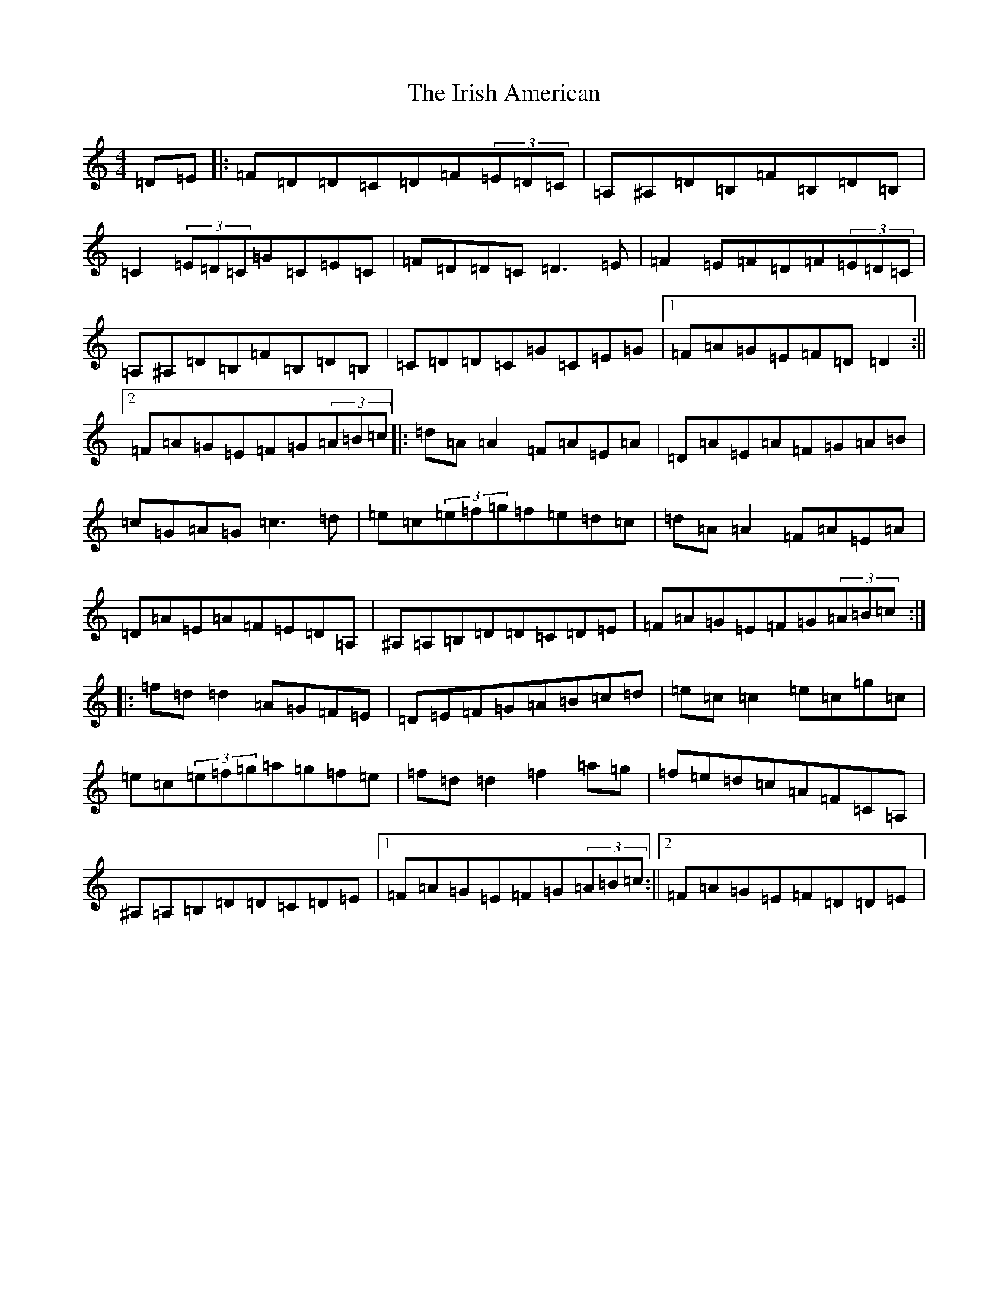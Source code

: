 X: 20658
T: Irish American, The
S: https://thesession.org/tunes/3675#setting3675
Z: F Major
R: reel
M: 4/4
L: 1/8
K: C Major
=D=E|:=F=D=D=C=D=F(3=E=D=C|=A,^A,=D=B,=F=B,=D=B,|=C2(3=E=D=C=G=C=E=C|=F=D=D=C=D3=E|=F2=E=F=D=F(3=E=D=C|=A,^A,=D=B,=F=B,=D=B,|=C=D=D=C=G=C=E=G|1=F=A=G=E=F=D=D2:||2=F=A=G=E=F=G(3=A=B=c|:=d=A=A2=F=A=E=A|=D=A=E=A=F=G=A=B|=c=G=A=G=c3=d|=e=c(3=e=f=g=f=e=d=c|=d=A=A2=F=A=E=A|=D=A=E=A=F=E=D=A,|^A,=A,=B,=D=D=C=D=E|=F=A=G=E=F=G(3=A=B=c:||:=f=d=d2=A=G=F=E|=D=E=F=G=A=B=c=d|=e=c=c2=e=c=g=c|=e=c(3=e=f=g=a=g=f=e|=f=d=d2=f2=a=g|=f=e=d=c=A=F=C=A,|^A,=A,=B,=D=D=C=D=E|1=F=A=G=E=F=G(3=A=B=c:||2=F=A=G=E=F=D=D=E|